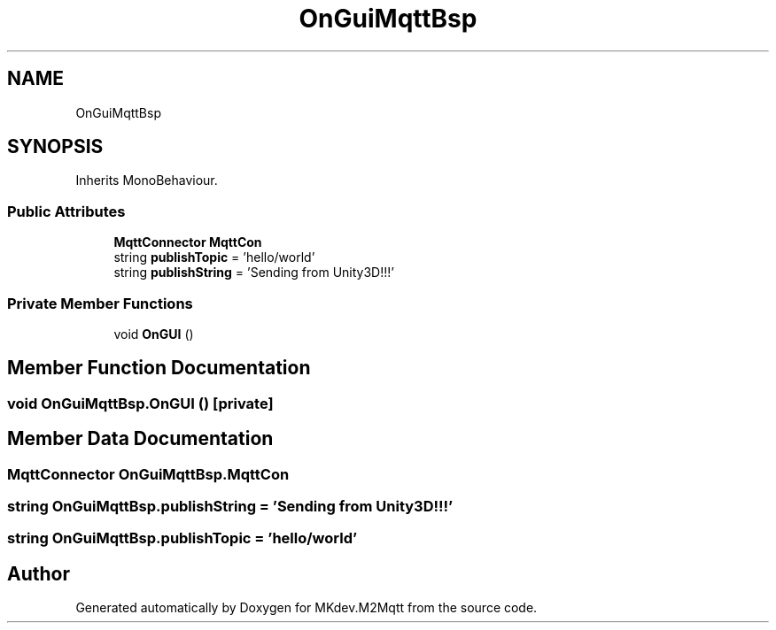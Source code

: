 .TH "OnGuiMqttBsp" 3 "Tue Apr 23 2019" "MKdev.M2Mqtt" \" -*- nroff -*-
.ad l
.nh
.SH NAME
OnGuiMqttBsp
.SH SYNOPSIS
.br
.PP
.PP
Inherits MonoBehaviour\&.
.SS "Public Attributes"

.in +1c
.ti -1c
.RI "\fBMqttConnector\fP \fBMqttCon\fP"
.br
.ti -1c
.RI "string \fBpublishTopic\fP = 'hello/world'"
.br
.ti -1c
.RI "string \fBpublishString\fP = 'Sending from Unity3D!!!'"
.br
.in -1c
.SS "Private Member Functions"

.in +1c
.ti -1c
.RI "void \fBOnGUI\fP ()"
.br
.in -1c
.SH "Member Function Documentation"
.PP 
.SS "void OnGuiMqttBsp\&.OnGUI ()\fC [private]\fP"

.SH "Member Data Documentation"
.PP 
.SS "\fBMqttConnector\fP OnGuiMqttBsp\&.MqttCon"

.SS "string OnGuiMqttBsp\&.publishString = 'Sending from Unity3D!!!'"

.SS "string OnGuiMqttBsp\&.publishTopic = 'hello/world'"


.SH "Author"
.PP 
Generated automatically by Doxygen for MKdev\&.M2Mqtt from the source code\&.
